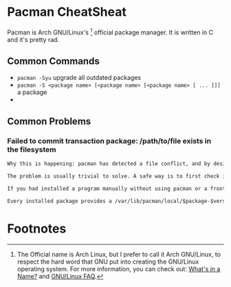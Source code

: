 #+AUTHOR: Joshua Branson

* Pacman CheatSheat

 Pacman is Arch GNU/Linux's [fn:1] official package manager.  It is written in C and it's pretty rad.

** Common Commands
- =pacman -Syu=
  upgrade all outdated packages
- =pacman -S <package name> [<package name> [<package name> [ ... ]]]= a package
-

** Common Problems

*** Failed to commit transaction package: /path/to/file exists in the filesystem

# this came from https://wiki.archlinux.org/index.php/Pacman#pacman_crashes_during_an_upgrade
#+BEGIN_SRC org
  Why this is happening: pacman has detected a file conflict, and by design, will not overwrite files for you. This is a design feature, not a flaw.

  The problem is usually trivial to solve. A safe way is to first check if another package owns the file (pacman -Qo /path/to/file). If the file is owned by another package, file a bug report. If the file is not owned by another package, rename the file which 'exists in filesystem' and re-issue the update command. If all goes well, the file may then be removed.

  If you had installed a program manually without using pacman or a frontend, for example through make install, you have to remove it and all its files and reinstall properly using pacman. See also Pacman tips#Identify files not owned by any package.

  Every installed package provides a /var/lib/pacman/local/$package-$version/files file that contains metadata about this package. If this file gets corrupted, is empty or goes missing, it results in file exists in filesystem errors when trying to update the package. Such an error usually concerns only one package. Instead of manually renaming and later removing all the files that belong to the package in question, you may exceptionally run pacman -S --force $package to force pacman to overwrite these files.

#+END_SRC
* Footnotes

[fn:1] The Official name is Arch Linux, but I prefer to call it Arch GNU/Linux, to respect the hard word that GNU put into creating the GNU/Linux operating system.  For more information, you can check out: [[https://www.gnu.org/gnu/why-gnu-linux.html%20][What's in a Name?]]  and [[https://www.gnu.org/gnu/gnu-linux-faq.html][GNU/Linux FAQ]].
